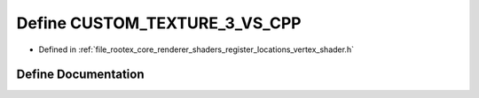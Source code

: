 .. _exhale_define_register__locations__vertex__shader_8h_1ac4b49d270b88ee42724a7edc380c23d7:

Define CUSTOM_TEXTURE_3_VS_CPP
==============================

- Defined in :ref:`file_rootex_core_renderer_shaders_register_locations_vertex_shader.h`


Define Documentation
--------------------


.. doxygendefine:: CUSTOM_TEXTURE_3_VS_CPP
